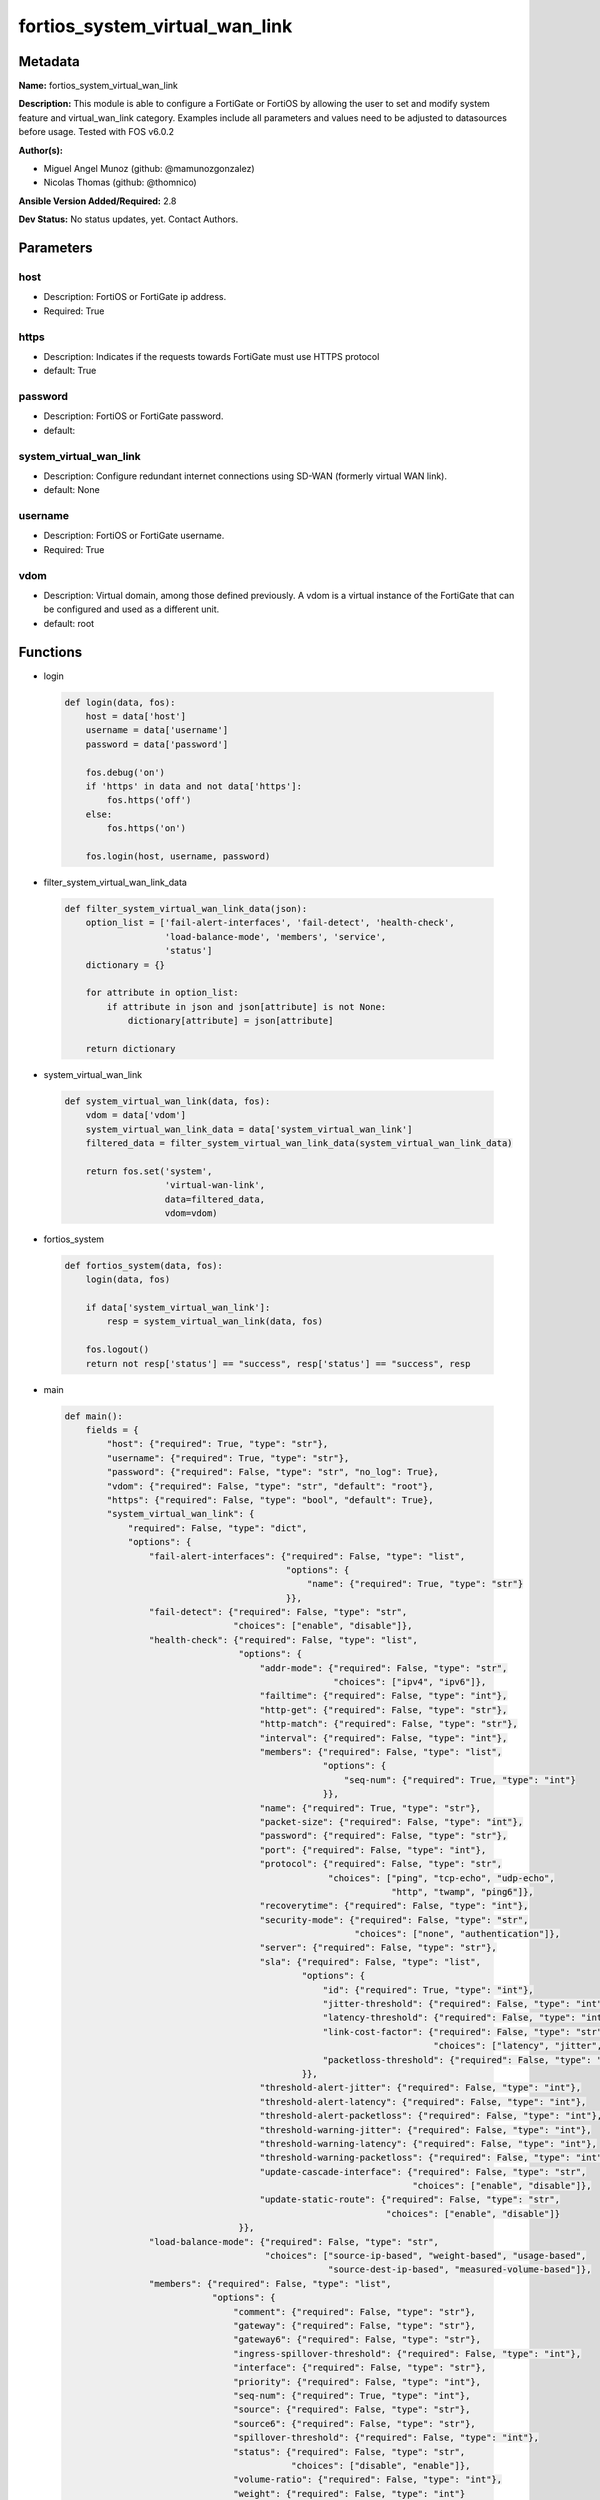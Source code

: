 ===============================
fortios_system_virtual_wan_link
===============================


Metadata
--------




**Name:** fortios_system_virtual_wan_link

**Description:** This module is able to configure a FortiGate or FortiOS by allowing the user to set and modify system feature and virtual_wan_link category. Examples include all parameters and values need to be adjusted to datasources before usage. Tested with FOS v6.0.2


**Author(s):** 

- Miguel Angel Munoz (github: @mamunozgonzalez)

- Nicolas Thomas (github: @thomnico)



**Ansible Version Added/Required:** 2.8

**Dev Status:** No status updates, yet. Contact Authors.

Parameters
----------

host
++++

- Description: FortiOS or FortiGate ip address.

  

- Required: True

https
+++++

- Description: Indicates if the requests towards FortiGate must use HTTPS protocol

  

- default: True

password
++++++++

- Description: FortiOS or FortiGate password.

  

- default: 

system_virtual_wan_link
+++++++++++++++++++++++

- Description: Configure redundant internet connections using SD-WAN (formerly virtual WAN link).

  

- default: None

username
++++++++

- Description: FortiOS or FortiGate username.

  

- Required: True

vdom
++++

- Description: Virtual domain, among those defined previously. A vdom is a virtual instance of the FortiGate that can be configured and used as a different unit.

  

- default: root




Functions
---------




- login

 .. code-block:: python

    def login(data, fos):
        host = data['host']
        username = data['username']
        password = data['password']
    
        fos.debug('on')
        if 'https' in data and not data['https']:
            fos.https('off')
        else:
            fos.https('on')
    
        fos.login(host, username, password)
    
    

- filter_system_virtual_wan_link_data

 .. code-block:: python

    def filter_system_virtual_wan_link_data(json):
        option_list = ['fail-alert-interfaces', 'fail-detect', 'health-check',
                       'load-balance-mode', 'members', 'service',
                       'status']
        dictionary = {}
    
        for attribute in option_list:
            if attribute in json and json[attribute] is not None:
                dictionary[attribute] = json[attribute]
    
        return dictionary
    
    

- system_virtual_wan_link

 .. code-block:: python

    def system_virtual_wan_link(data, fos):
        vdom = data['vdom']
        system_virtual_wan_link_data = data['system_virtual_wan_link']
        filtered_data = filter_system_virtual_wan_link_data(system_virtual_wan_link_data)
    
        return fos.set('system',
                       'virtual-wan-link',
                       data=filtered_data,
                       vdom=vdom)
    
    

- fortios_system

 .. code-block:: python

    def fortios_system(data, fos):
        login(data, fos)
    
        if data['system_virtual_wan_link']:
            resp = system_virtual_wan_link(data, fos)
    
        fos.logout()
        return not resp['status'] == "success", resp['status'] == "success", resp
    
    

- main

 .. code-block:: python

    def main():
        fields = {
            "host": {"required": True, "type": "str"},
            "username": {"required": True, "type": "str"},
            "password": {"required": False, "type": "str", "no_log": True},
            "vdom": {"required": False, "type": "str", "default": "root"},
            "https": {"required": False, "type": "bool", "default": True},
            "system_virtual_wan_link": {
                "required": False, "type": "dict",
                "options": {
                    "fail-alert-interfaces": {"required": False, "type": "list",
                                              "options": {
                                                  "name": {"required": True, "type": "str"}
                                              }},
                    "fail-detect": {"required": False, "type": "str",
                                    "choices": ["enable", "disable"]},
                    "health-check": {"required": False, "type": "list",
                                     "options": {
                                         "addr-mode": {"required": False, "type": "str",
                                                       "choices": ["ipv4", "ipv6"]},
                                         "failtime": {"required": False, "type": "int"},
                                         "http-get": {"required": False, "type": "str"},
                                         "http-match": {"required": False, "type": "str"},
                                         "interval": {"required": False, "type": "int"},
                                         "members": {"required": False, "type": "list",
                                                     "options": {
                                                         "seq-num": {"required": True, "type": "int"}
                                                     }},
                                         "name": {"required": True, "type": "str"},
                                         "packet-size": {"required": False, "type": "int"},
                                         "password": {"required": False, "type": "str"},
                                         "port": {"required": False, "type": "int"},
                                         "protocol": {"required": False, "type": "str",
                                                      "choices": ["ping", "tcp-echo", "udp-echo",
                                                                  "http", "twamp", "ping6"]},
                                         "recoverytime": {"required": False, "type": "int"},
                                         "security-mode": {"required": False, "type": "str",
                                                           "choices": ["none", "authentication"]},
                                         "server": {"required": False, "type": "str"},
                                         "sla": {"required": False, "type": "list",
                                                 "options": {
                                                     "id": {"required": True, "type": "int"},
                                                     "jitter-threshold": {"required": False, "type": "int"},
                                                     "latency-threshold": {"required": False, "type": "int"},
                                                     "link-cost-factor": {"required": False, "type": "str",
                                                                          "choices": ["latency", "jitter", "packet-loss"]},
                                                     "packetloss-threshold": {"required": False, "type": "int"}
                                                 }},
                                         "threshold-alert-jitter": {"required": False, "type": "int"},
                                         "threshold-alert-latency": {"required": False, "type": "int"},
                                         "threshold-alert-packetloss": {"required": False, "type": "int"},
                                         "threshold-warning-jitter": {"required": False, "type": "int"},
                                         "threshold-warning-latency": {"required": False, "type": "int"},
                                         "threshold-warning-packetloss": {"required": False, "type": "int"},
                                         "update-cascade-interface": {"required": False, "type": "str",
                                                                      "choices": ["enable", "disable"]},
                                         "update-static-route": {"required": False, "type": "str",
                                                                 "choices": ["enable", "disable"]}
                                     }},
                    "load-balance-mode": {"required": False, "type": "str",
                                          "choices": ["source-ip-based", "weight-based", "usage-based",
                                                      "source-dest-ip-based", "measured-volume-based"]},
                    "members": {"required": False, "type": "list",
                                "options": {
                                    "comment": {"required": False, "type": "str"},
                                    "gateway": {"required": False, "type": "str"},
                                    "gateway6": {"required": False, "type": "str"},
                                    "ingress-spillover-threshold": {"required": False, "type": "int"},
                                    "interface": {"required": False, "type": "str"},
                                    "priority": {"required": False, "type": "int"},
                                    "seq-num": {"required": True, "type": "int"},
                                    "source": {"required": False, "type": "str"},
                                    "source6": {"required": False, "type": "str"},
                                    "spillover-threshold": {"required": False, "type": "int"},
                                    "status": {"required": False, "type": "str",
                                               "choices": ["disable", "enable"]},
                                    "volume-ratio": {"required": False, "type": "int"},
                                    "weight": {"required": False, "type": "int"}
                                }},
                    "service": {"required": False, "type": "list",
                                "options": {
                                    "addr-mode": {"required": False, "type": "str",
                                                  "choices": ["ipv4", "ipv6"]},
                                    "bandwidth-weight": {"required": False, "type": "int"},
                                    "dscp-forward": {"required": False, "type": "str",
                                                     "choices": ["enable", "disable"]},
                                    "dscp-forward-tag": {"required": False, "type": "str"},
                                    "dscp-reverse": {"required": False, "type": "str",
                                                     "choices": ["enable", "disable"]},
                                    "dscp-reverse-tag": {"required": False, "type": "str"},
                                    "dst": {"required": False, "type": "list",
                                            "options": {
                                                "name": {"required": True, "type": "str"}
                                            }},
                                    "dst-negate": {"required": False, "type": "str",
                                                   "choices": ["enable", "disable"]},
                                    "dst6": {"required": False, "type": "list",
                                             "options": {
                                                 "name": {"required": True, "type": "str"}
                                             }},
                                    "end-port": {"required": False, "type": "int"},
                                    "gateway": {"required": False, "type": "str",
                                                "choices": ["enable", "disable"]},
                                    "groups": {"required": False, "type": "list",
                                               "options": {
                                                   "name": {"required": True, "type": "str"}
                                               }},
                                    "health-check": {"required": False, "type": "str"},
                                    "hold-down-time": {"required": False, "type": "int"},
                                    "id": {"required": True, "type": "int"},
                                    "input-device": {"required": False, "type": "list",
                                                     "options": {
                                                         "name": {"required": True, "type": "str"}
                                                     }},
                                    "internet-service": {"required": False, "type": "str",
                                                         "choices": ["enable", "disable"]},
                                    "internet-service-ctrl": {"required": False, "type": "list",
                                                              "options": {
                                                                  "id": {"required": True, "type": "int"}
                                                              }},
                                    "internet-service-ctrl-group": {"required": False, "type": "list",
                                                                    "options": {
                                                                        "name": {"required": True, "type": "str"}
                                                                    }},
                                    "internet-service-custom": {"required": False, "type": "list",
                                                                "options": {
                                                                    "name": {"required": True, "type": "str"}
                                                                }},
                                    "internet-service-custom-group": {"required": False, "type": "list",
                                                                      "options": {
                                                                          "name": {"required": True, "type": "str"}
                                                                      }},
                                    "internet-service-group": {"required": False, "type": "list",
                                                               "options": {
                                                                   "name": {"required": True, "type": "str"}
                                                               }},
                                    "internet-service-id": {"required": False, "type": "list",
                                                            "options": {
                                                                "id": {"required": True, "type": "int"}
                                                            }},
                                    "jitter-weight": {"required": False, "type": "int"},
                                    "latency-weight": {"required": False, "type": "int"},
                                    "link-cost-factor": {"required": False, "type": "str",
                                                         "choices": ["latency", "jitter", "packet-loss",
                                                                     "inbandwidth", "outbandwidth", "bibandwidth",
                                                                     "custom-profile-1"]},
                                    "link-cost-threshold": {"required": False, "type": "int"},
                                    "member": {"required": False, "type": "int"},
                                    "mode": {"required": False, "type": "str",
                                             "choices": ["auto", "manual", "priority",
                                                         "sla"]},
                                    "name": {"required": False, "type": "str"},
                                    "packet-loss-weight": {"required": False, "type": "int"},
                                    "priority-members": {"required": False, "type": "list",
                                                         "options": {
                                                             "seq-num": {"required": True, "type": "int"}
                                                         }},
                                    "protocol": {"required": False, "type": "int"},
                                    "quality-link": {"required": False, "type": "int"},
                                    "route-tag": {"required": False, "type": "int"},
                                    "sla": {"required": False, "type": "list",
                                            "options": {
                                                "health-check": {"required": True, "type": "str"},
                                                "id": {"required": False, "type": "int"}
                                            }},
                                    "src": {"required": False, "type": "list",
                                            "options": {
                                                "name": {"required": True, "type": "str"}
                                            }},
                                    "src-negate": {"required": False, "type": "str",
                                                   "choices": ["enable", "disable"]},
                                    "src6": {"required": False, "type": "list",
                                             "options": {
                                                 "name": {"required": True, "type": "str"}
                                             }},
                                    "start-port": {"required": False, "type": "int"},
                                    "status": {"required": False, "type": "str",
                                               "choices": ["enable", "disable"]},
                                    "tos": {"required": False, "type": "str"},
                                    "tos-mask": {"required": False, "type": "str"},
                                    "users": {"required": False, "type": "list",
                                              "options": {
                                                  "name": {"required": True, "type": "str"}
                                              }}
                                }},
                    "status": {"required": False, "type": "str",
                               "choices": ["disable", "enable"]}
    
                }
            }
        }
    
        module = AnsibleModule(argument_spec=fields,
                               supports_check_mode=False)
        try:
            from fortiosapi import FortiOSAPI
        except ImportError:
            module.fail_json(msg="fortiosapi module is required")
    
        fos = FortiOSAPI()
    
        is_error, has_changed, result = fortios_system(module.params, fos)
    
        if not is_error:
            module.exit_json(changed=has_changed, meta=result)
        else:
            module.fail_json(msg="Error in repo", meta=result)
    
    



Module Source Code
------------------

.. code-block:: python

    #!/usr/bin/python
    from __future__ import (absolute_import, division, print_function)
    # Copyright 2019 Fortinet, Inc.
    #
    # This program is free software: you can redistribute it and/or modify
    # it under the terms of the GNU General Public License as published by
    # the Free Software Foundation, either version 3 of the License, or
    # (at your option) any later version.
    #
    # This program is distributed in the hope that it will be useful,
    # but WITHOUT ANY WARRANTY; without even the implied warranty of
    # MERCHANTABILITY or FITNESS FOR A PARTICULAR PURPOSE.  See the
    # GNU General Public License for more details.
    #
    # You should have received a copy of the GNU General Public License
    # along with this program.  If not, see <https://www.gnu.org/licenses/>.
    
    __metaclass__ = type
    
    ANSIBLE_METADATA = {'status': ['preview'],
                        'supported_by': 'community',
                        'metadata_version': '1.1'}
    
    DOCUMENTATION = '''
    ---
    module: fortios_system_virtual_wan_link
    short_description: Configure redundant internet connections using SD-WAN (formerly virtual WAN link) in Fortinet's FortiOS and FortiGate.
    description:
        - This module is able to configure a FortiGate or FortiOS by allowing the
          user to set and modify system feature and virtual_wan_link category.
          Examples include all parameters and values need to be adjusted to datasources before usage.
          Tested with FOS v6.0.2
    version_added: "2.8"
    author:
        - Miguel Angel Munoz (@mamunozgonzalez)
        - Nicolas Thomas (@thomnico)
    notes:
        - Requires fortiosapi library developed by Fortinet
        - Run as a local_action in your playbook
    requirements:
        - fortiosapi>=0.9.8
    options:
        host:
           description:
                - FortiOS or FortiGate ip address.
           required: true
        username:
            description:
                - FortiOS or FortiGate username.
            required: true
        password:
            description:
                - FortiOS or FortiGate password.
            default: ""
        vdom:
            description:
                - Virtual domain, among those defined previously. A vdom is a
                  virtual instance of the FortiGate that can be configured and
                  used as a different unit.
            default: root
        https:
            description:
                - Indicates if the requests towards FortiGate must use HTTPS
                  protocol
            type: bool
            default: true
        system_virtual_wan_link:
            description:
                - Configure redundant internet connections using SD-WAN (formerly virtual WAN link).
            default: null
            suboptions:
                fail-alert-interfaces:
                    description:
                        - Physical interfaces that will be alerted.
                    suboptions:
                        name:
                            description:
                                - Physical interface name. Source system.interface.name.
                            required: true
                fail-detect:
                    description:
                        - Enable/disable SD-WAN Internet connection status checking (failure detection).
                    choices:
                        - enable
                        - disable
                health-check:
                    description:
                        - SD-WAN status checking or health checking. Identify a server on the Internet and determine how SD-WAN verifies that the FortiGate can
                           communicate with it.
                    suboptions:
                        addr-mode:
                            description:
                                - Address mode (IPv4 or IPv6).
                            choices:
                                - ipv4
                                - ipv6
                        failtime:
                            description:
                                - Number of failures before server is considered lost (1 - 10, default = 5).
                        http-get:
                            description:
                                - URL used to communicate with the server if the protocol if the protocol is HTTP.
                        http-match:
                            description:
                                - Response string expected from the server if the protocol is HTTP.
                        interval:
                            description:
                                - Status check interval, or the time between attempting to connect to the server (1 - 3600 sec, default = 5).
                        members:
                            description:
                                - Member sequence number list.
                            suboptions:
                                seq-num:
                                    description:
                                        - Member sequence number. Source system.virtual-wan-link.members.seq-num.
                                    required: true
                        name:
                            description:
                                - Status check or health check name.
                            required: true
                        packet-size:
                            description:
                                - Packet size of a twamp test session,
                        password:
                            description:
                                - Twamp controller password in authentication mode
                        port:
                            description:
                                - Port number used to communicate with the server over the selected protocol.
                        protocol:
                            description:
                                - Protocol used to determine if the FortiGate can communicate with the server.
                            choices:
                                - ping
                                - tcp-echo
                                - udp-echo
                                - http
                                - twamp
                                - ping6
                        recoverytime:
                            description:
                                - Number of successful responses received before server is considered recovered (1 - 10, default = 5).
                        security-mode:
                            description:
                                - Twamp controller security mode.
                            choices:
                                - none
                                - authentication
                        server:
                            description:
                                - IP address or FQDN name of the server.
                        sla:
                            description:
                                - Service level agreement (SLA).
                            suboptions:
                                id:
                                    description:
                                        - SLA ID.
                                    required: true
                                jitter-threshold:
                                    description:
                                        - Jitter for SLA to make decision in milliseconds. (0 - 10000000, default = 5).
                                latency-threshold:
                                    description:
                                        - Latency for SLA to make decision in milliseconds. (0 - 10000000, default = 5).
                                link-cost-factor:
                                    description:
                                        - Criteria on which to base link selection.
                                    choices:
                                        - latency
                                        - jitter
                                        - packet-loss
                                packetloss-threshold:
                                    description:
                                        - Packet loss for SLA to make decision in percentage. (0 - 100, default = 0).
                        threshold-alert-jitter:
                            description:
                                - Alert threshold for jitter (ms, default = 0).
                        threshold-alert-latency:
                            description:
                                - Alert threshold for latency (ms, default = 0).
                        threshold-alert-packetloss:
                            description:
                                - Alert threshold for packet loss (percentage, default = 0).
                        threshold-warning-jitter:
                            description:
                                - Warning threshold for jitter (ms, default = 0).
                        threshold-warning-latency:
                            description:
                                - Warning threshold for latency (ms, default = 0).
                        threshold-warning-packetloss:
                            description:
                                - Warning threshold for packet loss (percentage, default = 0).
                        update-cascade-interface:
                            description:
                                - Enable/disable update cascade interface.
                            choices:
                                - enable
                                - disable
                        update-static-route:
                            description:
                                - Enable/disable updating the static route.
                            choices:
                                - enable
                                - disable
                load-balance-mode:
                    description:
                        - Algorithm or mode to use for load balancing Internet traffic to SD-WAN members.
                    choices:
                        - source-ip-based
                        - weight-based
                        - usage-based
                        - source-dest-ip-based
                        - measured-volume-based
                members:
                    description:
                        - Physical FortiGate interfaces added to the virtual-wan-link.
                    suboptions:
                        comment:
                            description:
                                - Comments.
                        gateway:
                            description:
                                - The default gateway for this interface. Usually the default gateway of the Internet service provider that this interface is
                                   connected to.
                        gateway6:
                            description:
                                - IPv6 gateway.
                        ingress-spillover-threshold:
                            description:
                                - Ingress spillover threshold for this interface (0 - 16776000 kbit/s). When this traffic volume threshold is reached, new
                                   sessions spill over to other interfaces in the SD-WAN.
                        interface:
                            description:
                                - Interface name. Source system.interface.name.
                        priority:
                            description:
                                - Priority of the interface (0 - 4294967295). Used for SD-WAN rules or priority rules.
                        seq-num:
                            description:
                                - Sequence number(1-255).
                            required: true
                        source:
                            description:
                                - Source IP address used in the health-check packet to the server.
                        source6:
                            description:
                                - Source IPv6 address used in the health-check packet to the server.
                        spillover-threshold:
                            description:
                                - Egress spillover threshold for this interface (0 - 16776000 kbit/s). When this traffic volume threshold is reached, new sessions
                                   spill over to other interfaces in the SD-WAN.
                        status:
                            description:
                                - Enable/disable this interface in the SD-WAN.
                            choices:
                                - disable
                                - enable
                        volume-ratio:
                            description:
                                - Measured volume ratio (this value / sum of all values = percentage of link volume, 0 - 255).
                        weight:
                            description:
                                - Weight of this interface for weighted load balancing. (0 - 255) More traffic is directed to interfaces with higher weights.
                service:
                    description:
                        - Create SD-WAN rules or priority rules (also called services) to control how sessions are distributed to physical interfaces in the
                           SD-WAN.
                    suboptions:
                        addr-mode:
                            description:
                                - Address mode (IPv4 or IPv6).
                            choices:
                                - ipv4
                                - ipv6
                        bandwidth-weight:
                            description:
                                - Coefficient of reciprocal of available bidirectional bandwidth in the formula of custom-profile-1.
                        dscp-forward:
                            description:
                                - Enable/disable forward traffic DSCP tag.
                            choices:
                                - enable
                                - disable
                        dscp-forward-tag:
                            description:
                                - Forward traffic DSCP tag.
                        dscp-reverse:
                            description:
                                - Enable/disable reverse traffic DSCP tag.
                            choices:
                                - enable
                                - disable
                        dscp-reverse-tag:
                            description:
                                - Reverse traffic DSCP tag.
                        dst:
                            description:
                                - Destination address name.
                            suboptions:
                                name:
                                    description:
                                        - Address or address group name. Source firewall.address.name firewall.addrgrp.name.
                                    required: true
                        dst-negate:
                            description:
                                - Enable/disable negation of destination address match.
                            choices:
                                - enable
                                - disable
                        dst6:
                            description:
                                - Destination address6 name.
                            suboptions:
                                name:
                                    description:
                                        - Address6 or address6 group name. Source firewall.address6.name firewall.addrgrp6.name.
                                    required: true
                        end-port:
                            description:
                                - End destination port number.
                        gateway:
                            description:
                                - Enable/disable SD-WAN service gateway.
                            choices:
                                - enable
                                - disable
                        groups:
                            description:
                                - User groups.
                            suboptions:
                                name:
                                    description:
                                        - Group name. Source user.group.name.
                                    required: true
                        health-check:
                            description:
                                - Health check. Source system.virtual-wan-link.health-check.name.
                        hold-down-time:
                            description:
                                - Waiting period in seconds when switching from the back-up member to the primary member (0 - 10000000, default = 0).
                        id:
                            description:
                                - Priority rule ID (1 - 4000).
                            required: true
                        input-device:
                            description:
                                - Source interface name.
                            suboptions:
                                name:
                                    description:
                                        - Interface name. Source system.interface.name.
                                    required: true
                        internet-service:
                            description:
                                - Enable/disable use of Internet service for application-based load balancing.
                            choices:
                                - enable
                                - disable
                        internet-service-ctrl:
                            description:
                                - Control-based Internet Service ID list.
                            suboptions:
                                id:
                                    description:
                                        - Control-based Internet Service ID.
                                    required: true
                        internet-service-ctrl-group:
                            description:
                                - Control-based Internet Service group list.
                            suboptions:
                                name:
                                    description:
                                        - Control-based Internet Service group name. Source application.group.name.
                                    required: true
                        internet-service-custom:
                            description:
                                - Custom Internet service name list.
                            suboptions:
                                name:
                                    description:
                                        - Custom Internet service name. Source firewall.internet-service-custom.name.
                                    required: true
                        internet-service-custom-group:
                            description:
                                - Custom Internet Service group list.
                            suboptions:
                                name:
                                    description:
                                        - Custom Internet Service group name. Source firewall.internet-service-custom-group.name.
                                    required: true
                        internet-service-group:
                            description:
                                - Internet Service group list.
                            suboptions:
                                name:
                                    description:
                                        - Internet Service group name. Source firewall.internet-service-group.name.
                                    required: true
                        internet-service-id:
                            description:
                                - Internet service ID list.
                            suboptions:
                                id:
                                    description:
                                        - Internet service ID. Source firewall.internet-service.id.
                                    required: true
                        jitter-weight:
                            description:
                                - Coefficient of jitter in the formula of custom-profile-1.
                        latency-weight:
                            description:
                                - Coefficient of latency in the formula of custom-profile-1.
                        link-cost-factor:
                            description:
                                - Link cost factor.
                            choices:
                                - latency
                                - jitter
                                - packet-loss
                                - inbandwidth
                                - outbandwidth
                                - bibandwidth
                                - custom-profile-1
                        link-cost-threshold:
                            description:
                                - Percentage threshold change of link cost values that will result in policy route regeneration (0 - 10000000, default = 10).
                        member:
                            description:
                                - Member sequence number.
                        mode:
                            description:
                                - Control how the priority rule sets the priority of interfaces in the SD-WAN.
                            choices:
                                - auto
                                - manual
                                - priority
                                - sla
                        name:
                            description:
                                - Priority rule name.
                        packet-loss-weight:
                            description:
                                - Coefficient of packet-loss in the formula of custom-profile-1.
                        priority-members:
                            description:
                                - Member sequence number list.
                            suboptions:
                                seq-num:
                                    description:
                                        - Member sequence number. Source system.virtual-wan-link.members.seq-num.
                                    required: true
                        protocol:
                            description:
                                - Protocol number.
                        quality-link:
                            description:
                                - Quality grade.
                        route-tag:
                            description:
                                - IPv4 route map route-tag.
                        sla:
                            description:
                                - Service level agreement (SLA).
                            suboptions:
                                health-check:
                                    description:
                                        - Virtual WAN Link health-check. Source system.virtual-wan-link.health-check.name.
                                    required: true
                                id:
                                    description:
                                        - SLA ID.
                        src:
                            description:
                                - Source address name.
                            suboptions:
                                name:
                                    description:
                                        - Address or address group name. Source firewall.address.name firewall.addrgrp.name.
                                    required: true
                        src-negate:
                            description:
                                - Enable/disable negation of source address match.
                            choices:
                                - enable
                                - disable
                        src6:
                            description:
                                - Source address6 name.
                            suboptions:
                                name:
                                    description:
                                        - Address6 or address6 group name. Source firewall.address6.name firewall.addrgrp6.name.
                                    required: true
                        start-port:
                            description:
                                - Start destination port number.
                        status:
                            description:
                                - Enable/disable SD-WAN service.
                            choices:
                                - enable
                                - disable
                        tos:
                            description:
                                - Type of service bit pattern.
                        tos-mask:
                            description:
                                - Type of service evaluated bits.
                        users:
                            description:
                                - User name.
                            suboptions:
                                name:
                                    description:
                                        - User name. Source user.local.name.
                                    required: true
                status:
                    description:
                        - Enable/disable SD-WAN.
                    choices:
                        - disable
                        - enable
    '''
    
    EXAMPLES = '''
    - hosts: localhost
      vars:
       host: "192.168.122.40"
       username: "admin"
       password: ""
       vdom: "root"
      tasks:
      - name: Configure redundant internet connections using SD-WAN (formerly virtual WAN link).
        fortios_system_virtual_wan_link:
          host:  "{{ host }}"
          username: "{{ username }}"
          password: "{{ password }}"
          vdom:  "{{ vdom }}"
          https: "False"
          system_virtual_wan_link:
            fail-alert-interfaces:
             -
                name: "default_name_4 (source system.interface.name)"
            fail-detect: "enable"
            health-check:
             -
                addr-mode: "ipv4"
                failtime: "8"
                http-get: "<your_own_value>"
                http-match: "<your_own_value>"
                interval: "11"
                members:
                 -
                    seq-num: "13 (source system.virtual-wan-link.members.seq-num)"
                name: "default_name_14"
                packet-size: "15"
                password: "<your_own_value>"
                port: "17"
                protocol: "ping"
                recoverytime: "19"
                security-mode: "none"
                server: "192.168.100.40"
                sla:
                 -
                    id:  "23"
                    jitter-threshold: "24"
                    latency-threshold: "25"
                    link-cost-factor: "latency"
                    packetloss-threshold: "27"
                threshold-alert-jitter: "28"
                threshold-alert-latency: "29"
                threshold-alert-packetloss: "30"
                threshold-warning-jitter: "31"
                threshold-warning-latency: "32"
                threshold-warning-packetloss: "33"
                update-cascade-interface: "enable"
                update-static-route: "enable"
            load-balance-mode: "source-ip-based"
            members:
             -
                comment: "Comments."
                gateway: "<your_own_value>"
                gateway6: "<your_own_value>"
                ingress-spillover-threshold: "41"
                interface: "<your_own_value> (source system.interface.name)"
                priority: "43"
                seq-num: "44"
                source: "<your_own_value>"
                source6: "<your_own_value>"
                spillover-threshold: "47"
                status: "disable"
                volume-ratio: "49"
                weight: "50"
            service:
             -
                addr-mode: "ipv4"
                bandwidth-weight: "53"
                dscp-forward: "enable"
                dscp-forward-tag: "<your_own_value>"
                dscp-reverse: "enable"
                dscp-reverse-tag: "<your_own_value>"
                dst:
                 -
                    name: "default_name_59 (source firewall.address.name firewall.addrgrp.name)"
                dst-negate: "enable"
                dst6:
                 -
                    name: "default_name_62 (source firewall.address6.name firewall.addrgrp6.name)"
                end-port: "63"
                gateway: "enable"
                groups:
                 -
                    name: "default_name_66 (source user.group.name)"
                health-check: "<your_own_value> (source system.virtual-wan-link.health-check.name)"
                hold-down-time: "68"
                id:  "69"
                input-device:
                 -
                    name: "default_name_71 (source system.interface.name)"
                internet-service: "enable"
                internet-service-ctrl:
                 -
                    id:  "74"
                internet-service-ctrl-group:
                 -
                    name: "default_name_76 (source application.group.name)"
                internet-service-custom:
                 -
                    name: "default_name_78 (source firewall.internet-service-custom.name)"
                internet-service-custom-group:
                 -
                    name: "default_name_80 (source firewall.internet-service-custom-group.name)"
                internet-service-group:
                 -
                    name: "default_name_82 (source firewall.internet-service-group.name)"
                internet-service-id:
                 -
                    id:  "84 (source firewall.internet-service.id)"
                jitter-weight: "85"
                latency-weight: "86"
                link-cost-factor: "latency"
                link-cost-threshold: "88"
                member: "89"
                mode: "auto"
                name: "default_name_91"
                packet-loss-weight: "92"
                priority-members:
                 -
                    seq-num: "94 (source system.virtual-wan-link.members.seq-num)"
                protocol: "95"
                quality-link: "96"
                route-tag: "97"
                sla:
                 -
                    health-check: "<your_own_value> (source system.virtual-wan-link.health-check.name)"
                    id:  "100"
                src:
                 -
                    name: "default_name_102 (source firewall.address.name firewall.addrgrp.name)"
                src-negate: "enable"
                src6:
                 -
                    name: "default_name_105 (source firewall.address6.name firewall.addrgrp6.name)"
                start-port: "106"
                status: "enable"
                tos: "<your_own_value>"
                tos-mask: "<your_own_value>"
                users:
                 -
                    name: "default_name_111 (source user.local.name)"
            status: "disable"
    '''
    
    RETURN = '''
    build:
      description: Build number of the fortigate image
      returned: always
      type: str
      sample: '1547'
    http_method:
      description: Last method used to provision the content into FortiGate
      returned: always
      type: str
      sample: 'PUT'
    http_status:
      description: Last result given by FortiGate on last operation applied
      returned: always
      type: str
      sample: "200"
    mkey:
      description: Master key (id) used in the last call to FortiGate
      returned: success
      type: str
      sample: "id"
    name:
      description: Name of the table used to fulfill the request
      returned: always
      type: str
      sample: "urlfilter"
    path:
      description: Path of the table used to fulfill the request
      returned: always
      type: str
      sample: "webfilter"
    revision:
      description: Internal revision number
      returned: always
      type: str
      sample: "17.0.2.10658"
    serial:
      description: Serial number of the unit
      returned: always
      type: str
      sample: "FGVMEVYYQT3AB5352"
    status:
      description: Indication of the operation's result
      returned: always
      type: str
      sample: "success"
    vdom:
      description: Virtual domain used
      returned: always
      type: str
      sample: "root"
    version:
      description: Version of the FortiGate
      returned: always
      type: str
      sample: "v5.6.3"
    
    '''
    
    from ansible.module_utils.basic import AnsibleModule
    
    
    def login(data, fos):
        host = data['host']
        username = data['username']
        password = data['password']
    
        fos.debug('on')
        if 'https' in data and not data['https']:
            fos.https('off')
        else:
            fos.https('on')
    
        fos.login(host, username, password)
    
    
    def filter_system_virtual_wan_link_data(json):
        option_list = ['fail-alert-interfaces', 'fail-detect', 'health-check',
                       'load-balance-mode', 'members', 'service',
                       'status']
        dictionary = {}
    
        for attribute in option_list:
            if attribute in json and json[attribute] is not None:
                dictionary[attribute] = json[attribute]
    
        return dictionary
    
    
    def system_virtual_wan_link(data, fos):
        vdom = data['vdom']
        system_virtual_wan_link_data = data['system_virtual_wan_link']
        filtered_data = filter_system_virtual_wan_link_data(system_virtual_wan_link_data)
    
        return fos.set('system',
                       'virtual-wan-link',
                       data=filtered_data,
                       vdom=vdom)
    
    
    def fortios_system(data, fos):
        login(data, fos)
    
        if data['system_virtual_wan_link']:
            resp = system_virtual_wan_link(data, fos)
    
        fos.logout()
        return not resp['status'] == "success", resp['status'] == "success", resp
    
    
    def main():
        fields = {
            "host": {"required": True, "type": "str"},
            "username": {"required": True, "type": "str"},
            "password": {"required": False, "type": "str", "no_log": True},
            "vdom": {"required": False, "type": "str", "default": "root"},
            "https": {"required": False, "type": "bool", "default": True},
            "system_virtual_wan_link": {
                "required": False, "type": "dict",
                "options": {
                    "fail-alert-interfaces": {"required": False, "type": "list",
                                              "options": {
                                                  "name": {"required": True, "type": "str"}
                                              }},
                    "fail-detect": {"required": False, "type": "str",
                                    "choices": ["enable", "disable"]},
                    "health-check": {"required": False, "type": "list",
                                     "options": {
                                         "addr-mode": {"required": False, "type": "str",
                                                       "choices": ["ipv4", "ipv6"]},
                                         "failtime": {"required": False, "type": "int"},
                                         "http-get": {"required": False, "type": "str"},
                                         "http-match": {"required": False, "type": "str"},
                                         "interval": {"required": False, "type": "int"},
                                         "members": {"required": False, "type": "list",
                                                     "options": {
                                                         "seq-num": {"required": True, "type": "int"}
                                                     }},
                                         "name": {"required": True, "type": "str"},
                                         "packet-size": {"required": False, "type": "int"},
                                         "password": {"required": False, "type": "str"},
                                         "port": {"required": False, "type": "int"},
                                         "protocol": {"required": False, "type": "str",
                                                      "choices": ["ping", "tcp-echo", "udp-echo",
                                                                  "http", "twamp", "ping6"]},
                                         "recoverytime": {"required": False, "type": "int"},
                                         "security-mode": {"required": False, "type": "str",
                                                           "choices": ["none", "authentication"]},
                                         "server": {"required": False, "type": "str"},
                                         "sla": {"required": False, "type": "list",
                                                 "options": {
                                                     "id": {"required": True, "type": "int"},
                                                     "jitter-threshold": {"required": False, "type": "int"},
                                                     "latency-threshold": {"required": False, "type": "int"},
                                                     "link-cost-factor": {"required": False, "type": "str",
                                                                          "choices": ["latency", "jitter", "packet-loss"]},
                                                     "packetloss-threshold": {"required": False, "type": "int"}
                                                 }},
                                         "threshold-alert-jitter": {"required": False, "type": "int"},
                                         "threshold-alert-latency": {"required": False, "type": "int"},
                                         "threshold-alert-packetloss": {"required": False, "type": "int"},
                                         "threshold-warning-jitter": {"required": False, "type": "int"},
                                         "threshold-warning-latency": {"required": False, "type": "int"},
                                         "threshold-warning-packetloss": {"required": False, "type": "int"},
                                         "update-cascade-interface": {"required": False, "type": "str",
                                                                      "choices": ["enable", "disable"]},
                                         "update-static-route": {"required": False, "type": "str",
                                                                 "choices": ["enable", "disable"]}
                                     }},
                    "load-balance-mode": {"required": False, "type": "str",
                                          "choices": ["source-ip-based", "weight-based", "usage-based",
                                                      "source-dest-ip-based", "measured-volume-based"]},
                    "members": {"required": False, "type": "list",
                                "options": {
                                    "comment": {"required": False, "type": "str"},
                                    "gateway": {"required": False, "type": "str"},
                                    "gateway6": {"required": False, "type": "str"},
                                    "ingress-spillover-threshold": {"required": False, "type": "int"},
                                    "interface": {"required": False, "type": "str"},
                                    "priority": {"required": False, "type": "int"},
                                    "seq-num": {"required": True, "type": "int"},
                                    "source": {"required": False, "type": "str"},
                                    "source6": {"required": False, "type": "str"},
                                    "spillover-threshold": {"required": False, "type": "int"},
                                    "status": {"required": False, "type": "str",
                                               "choices": ["disable", "enable"]},
                                    "volume-ratio": {"required": False, "type": "int"},
                                    "weight": {"required": False, "type": "int"}
                                }},
                    "service": {"required": False, "type": "list",
                                "options": {
                                    "addr-mode": {"required": False, "type": "str",
                                                  "choices": ["ipv4", "ipv6"]},
                                    "bandwidth-weight": {"required": False, "type": "int"},
                                    "dscp-forward": {"required": False, "type": "str",
                                                     "choices": ["enable", "disable"]},
                                    "dscp-forward-tag": {"required": False, "type": "str"},
                                    "dscp-reverse": {"required": False, "type": "str",
                                                     "choices": ["enable", "disable"]},
                                    "dscp-reverse-tag": {"required": False, "type": "str"},
                                    "dst": {"required": False, "type": "list",
                                            "options": {
                                                "name": {"required": True, "type": "str"}
                                            }},
                                    "dst-negate": {"required": False, "type": "str",
                                                   "choices": ["enable", "disable"]},
                                    "dst6": {"required": False, "type": "list",
                                             "options": {
                                                 "name": {"required": True, "type": "str"}
                                             }},
                                    "end-port": {"required": False, "type": "int"},
                                    "gateway": {"required": False, "type": "str",
                                                "choices": ["enable", "disable"]},
                                    "groups": {"required": False, "type": "list",
                                               "options": {
                                                   "name": {"required": True, "type": "str"}
                                               }},
                                    "health-check": {"required": False, "type": "str"},
                                    "hold-down-time": {"required": False, "type": "int"},
                                    "id": {"required": True, "type": "int"},
                                    "input-device": {"required": False, "type": "list",
                                                     "options": {
                                                         "name": {"required": True, "type": "str"}
                                                     }},
                                    "internet-service": {"required": False, "type": "str",
                                                         "choices": ["enable", "disable"]},
                                    "internet-service-ctrl": {"required": False, "type": "list",
                                                              "options": {
                                                                  "id": {"required": True, "type": "int"}
                                                              }},
                                    "internet-service-ctrl-group": {"required": False, "type": "list",
                                                                    "options": {
                                                                        "name": {"required": True, "type": "str"}
                                                                    }},
                                    "internet-service-custom": {"required": False, "type": "list",
                                                                "options": {
                                                                    "name": {"required": True, "type": "str"}
                                                                }},
                                    "internet-service-custom-group": {"required": False, "type": "list",
                                                                      "options": {
                                                                          "name": {"required": True, "type": "str"}
                                                                      }},
                                    "internet-service-group": {"required": False, "type": "list",
                                                               "options": {
                                                                   "name": {"required": True, "type": "str"}
                                                               }},
                                    "internet-service-id": {"required": False, "type": "list",
                                                            "options": {
                                                                "id": {"required": True, "type": "int"}
                                                            }},
                                    "jitter-weight": {"required": False, "type": "int"},
                                    "latency-weight": {"required": False, "type": "int"},
                                    "link-cost-factor": {"required": False, "type": "str",
                                                         "choices": ["latency", "jitter", "packet-loss",
                                                                     "inbandwidth", "outbandwidth", "bibandwidth",
                                                                     "custom-profile-1"]},
                                    "link-cost-threshold": {"required": False, "type": "int"},
                                    "member": {"required": False, "type": "int"},
                                    "mode": {"required": False, "type": "str",
                                             "choices": ["auto", "manual", "priority",
                                                         "sla"]},
                                    "name": {"required": False, "type": "str"},
                                    "packet-loss-weight": {"required": False, "type": "int"},
                                    "priority-members": {"required": False, "type": "list",
                                                         "options": {
                                                             "seq-num": {"required": True, "type": "int"}
                                                         }},
                                    "protocol": {"required": False, "type": "int"},
                                    "quality-link": {"required": False, "type": "int"},
                                    "route-tag": {"required": False, "type": "int"},
                                    "sla": {"required": False, "type": "list",
                                            "options": {
                                                "health-check": {"required": True, "type": "str"},
                                                "id": {"required": False, "type": "int"}
                                            }},
                                    "src": {"required": False, "type": "list",
                                            "options": {
                                                "name": {"required": True, "type": "str"}
                                            }},
                                    "src-negate": {"required": False, "type": "str",
                                                   "choices": ["enable", "disable"]},
                                    "src6": {"required": False, "type": "list",
                                             "options": {
                                                 "name": {"required": True, "type": "str"}
                                             }},
                                    "start-port": {"required": False, "type": "int"},
                                    "status": {"required": False, "type": "str",
                                               "choices": ["enable", "disable"]},
                                    "tos": {"required": False, "type": "str"},
                                    "tos-mask": {"required": False, "type": "str"},
                                    "users": {"required": False, "type": "list",
                                              "options": {
                                                  "name": {"required": True, "type": "str"}
                                              }}
                                }},
                    "status": {"required": False, "type": "str",
                               "choices": ["disable", "enable"]}
    
                }
            }
        }
    
        module = AnsibleModule(argument_spec=fields,
                               supports_check_mode=False)
        try:
            from fortiosapi import FortiOSAPI
        except ImportError:
            module.fail_json(msg="fortiosapi module is required")
    
        fos = FortiOSAPI()
    
        is_error, has_changed, result = fortios_system(module.params, fos)
    
        if not is_error:
            module.exit_json(changed=has_changed, meta=result)
        else:
            module.fail_json(msg="Error in repo", meta=result)
    
    
    if __name__ == '__main__':
        main()


